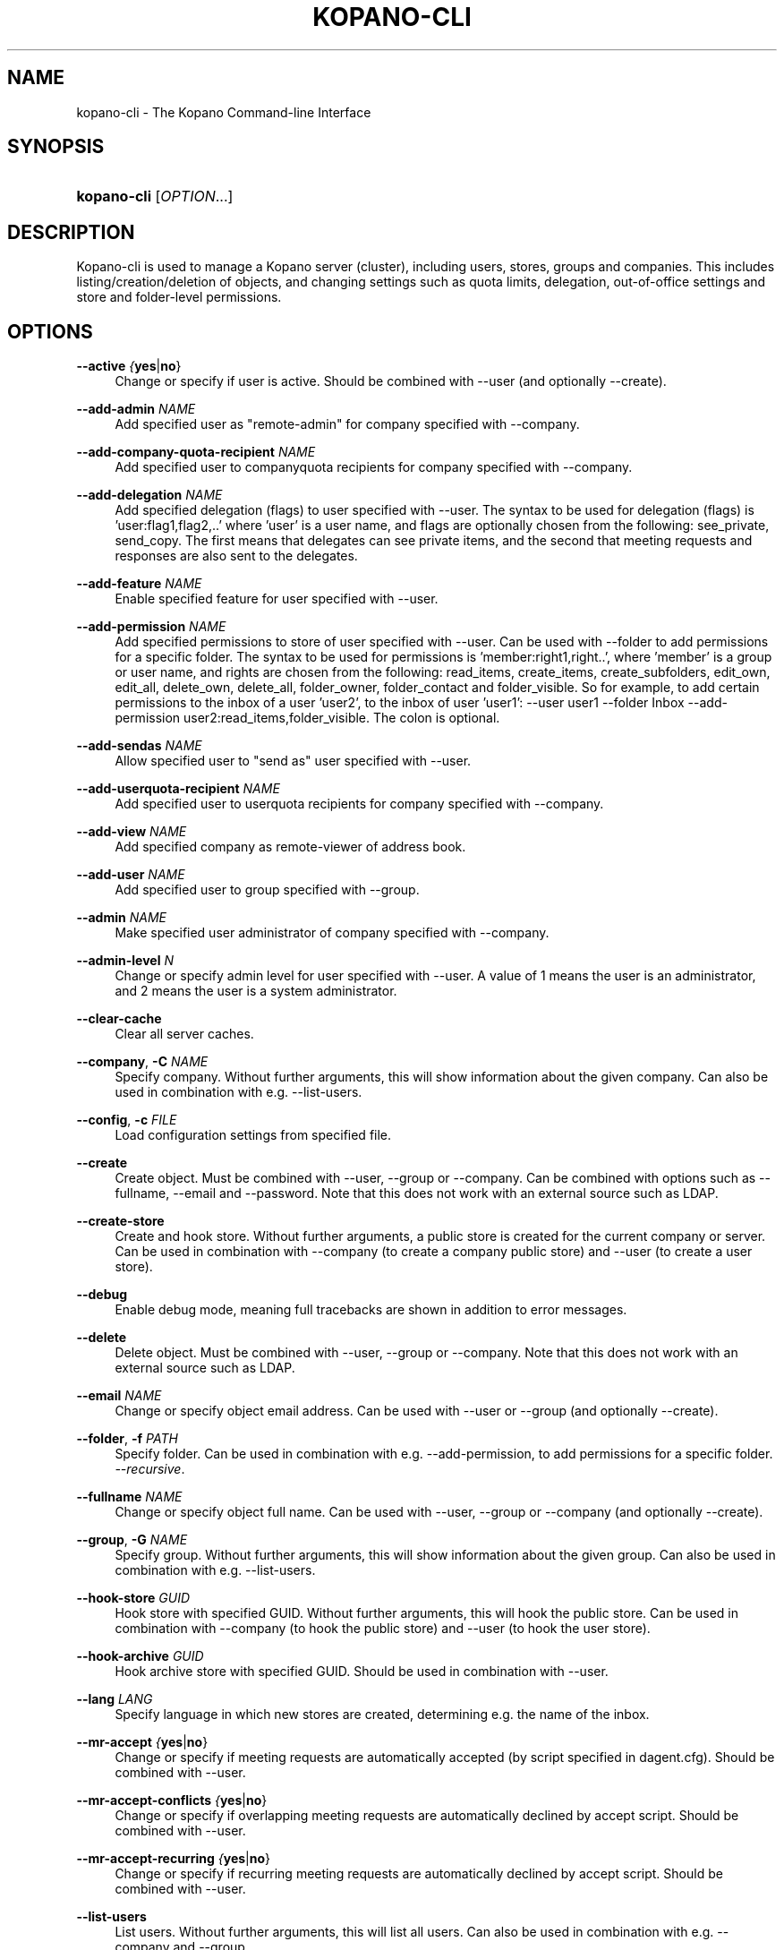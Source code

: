 .TH "KOPANO\-CLI" "8" "June 2017" "Kopano 8" "Kopano Core user reference"
.\" http://bugs.debian.org/507673
.ie \n(.g .ds Aq \(aq
.el       .ds Aq '
.\" disable hyphenation
.nh
.\" disable justification (adjust text to left margin only)
.ad l
.SH "NAME"
kopano-cli \- The Kopano Command-line Interface
.SH "SYNOPSIS"
.HP \w'\fBkopano\-cli\fR\ 'u
\fBkopano\-cli\fR [\fIOPTION\fR...]
.SH "DESCRIPTION"
.PP
Kopano\-cli is used to manage a Kopano server (cluster), including users, stores, groups and companies. This includes listing/creation/deletion of objects, and changing settings such as quota limits, delegation, out-of-office settings and store and folder-level permissions.
.PP
.SH "OPTIONS"
.PP
\fB\-\-active\fR \fI{\fByes\fR|\fBno\fR}\fR
.RS 4
Change or specify if user is active. Should be combined with --user (and optionally --create).
.RE
.PP
\fB\-\-add-admin\fR \fINAME\fR
.RS 4
Add specified user as "remote-admin" for company specified with --company.
.RE
.PP
\fB\-\-add-company-quota-recipient\fR \fINAME\fR
.RS 4
Add specified user to companyquota recipients for company specified with --company.
.RE
.PP
\fB\-\-add-delegation\fR \fINAME\fR
.RS 4
Add specified delegation (flags) to user specified with --user. The syntax to be used for delegation (flags) is 'user:flag1,flag2,..' where 'user' is a user name, and flags are optionally chosen from the following: see_private, send_copy. The first means that delegates can see private items, and the second that meeting requests and responses are also sent to the delegates.
.RE
.PP
\fB\-\-add-feature\fR \fINAME\fR
.RS 4
Enable specified feature for user specified with --user.
.RE
.PP
\fB\-\-add-permission\fR \fINAME\fR
.RS 4
Add specified permissions to store of user specified with --user. Can be used with --folder to add permissions for a specific folder. The syntax to be used for permissions is 'member:right1,right..', where 'member' is a group or user name, and rights are chosen from the following: read_items, create_items, create_subfolders, edit_own, edit_all, delete_own, delete_all, folder_owner, folder_contact and folder_visible. So for example, to add certain permissions to the inbox of a user 'user2', to the inbox of user 'user1': --user user1 --folder Inbox --add-permission user2:read_items,folder_visible. The colon is optional.
.RE
.PP
\fB\-\-add-sendas\fR \fINAME\fR
.RS 4
Allow specified user to "send as" user specified with --user.
.RE
.PP
\fB\-\-add-userquota-recipient\fR \fINAME\fR
.RS 4
Add specified user to userquota recipients for company specified with --company.
.RE
.PP
\fB\-\-add-view\fR \fINAME\fR
.RS 4
Add specified company as remote-viewer of address book.
.RE
.PP
\fB\-\-add-user\fR \fINAME\fR
.RS 4
Add specified user to group specified with --group.
.RE
.PP
\fB\-\-admin\fR \fINAME\fR
.RS 4
Make specified user administrator of company specified with --company.
.RE
.PP
\fB\-\-admin-level\fR \fIN\fR
.RS 4
Change or specify admin level for user specified with --user. A value of 1 means the user is an administrator, and 2 means the user is a system administrator.
.RE
.PP
\fB\-\-clear-cache\fR
.RS 4
Clear all server caches.
.RE
.PP
\fB\-\-company\fR, \fB\-C\fR \fINAME\fR
.RS 4
Specify company. Without further arguments, this will show information about the given company. Can also be used in combination with e.g. --list-users.
.RE
.PP
\fB\-\-config\fR, \fB\-c\fR \fIFILE\fR
.RS 4
Load configuration settings from specified file.
.RE
.PP
\fB\-\-create\fR
.RS 4
Create object. Must be combined with --user, --group or --company. Can be combined with options such as --fullname, --email and --password. Note that this does not work with an external source such as LDAP.
.RE
.PP
\fB\-\-create-store\fR
.RS 4
Create and hook store. Without further arguments, a public store is created for the current company or server. Can be used in combination with --company (to create a company public store) and --user (to create a user store).
.RE
.PP
\fB\-\-debug\fR
.RS 4
Enable debug mode, meaning full tracebacks are shown in addition to error messages.
.RE
.PP
\fB\-\-delete\fR
.RS 4
Delete object. Must be combined with --user, --group or --company. Note that this does not work with an external source such as LDAP.
.RE
.PP
\fB\-\-email\fR \fINAME\fR
.RS 4
Change or specify object email address. Can be used with --user or --group (and optionally --create).
.RE
.PP
\fB\-\-folder\fR, \fB\-f\fR \fIPATH\fR
.RS 4
Specify folder. Can be used in combination with e.g. --add-permission, to add permissions for a specific folder.
\fI\-\-recursive\fR.
.RE
.PP
\fB\-\-fullname\fR \fINAME\fR
.RS 4
Change or specify object full name. Can be used with --user, --group or --company (and optionally --create).
.RE
.PP
\fB\-\-group\fR, \fB\-G\fR \fINAME\fR
.RS 4
Specify group. Without further arguments, this will show information about the given group. Can also be used in combination with e.g. --list-users.
.RE
.PP
\fB\-\-hook-store\fR \fIGUID\fR
.RS 4
Hook store with specified GUID. Without further arguments, this will hook the public store. Can be used in combination with --company (to hook the public store) and --user (to hook the user store).
.RE
.PP
\fB\-\-hook-archive\fR \fIGUID\fR
.RS 4
Hook archive store with specified GUID. Should be used in combination with --user.
.RE
.PP
\fB\-\-lang\fR \fILANG\fR
.RS 4
Specify language in which new stores are created, determining e.g. the name of the inbox.
.RE
.PP
\fB\-\-mr-accept\fR \fI{\fByes\fR|\fBno\fR}\fR
.RS 4
Change or specify if meeting requests are automatically accepted (by script specified in dagent.cfg). Should be combined with --user.
.RE
.PP
\fB\-\-mr-accept-conflicts\fR \fI{\fByes\fR|\fBno\fR}\fR
.RS 4
Change or specify if overlapping meeting requests are automatically declined by accept script. Should be combined with --user.
.RE
.PP
\fB\-\-mr-accept-recurring\fR \fI{\fByes\fR|\fBno\fR}\fR
.RS 4
Change or specify if recurring meeting requests are automatically declined by accept script. Should be combined with --user.
.RE
.PP
\fB\-\-list-users\fR
.RS 4
List users. Without further arguments, this will list all users. Can also be used in combination with e.g. --company and --group.
.RE
.PP
\fB\-\-list-groups\fR
.RS 4
List groups. Without further arguments, this will list all groups. Can also be used in combination with e.g. --company.
.RE
.PP
\fB\-\-list-companies\fR
.RS 4
List companies.
.RE
.PP
\fB\-\-list-orphans\fR
.RS 4
List orphans, meaning stores that are currently not hooked to a user or public store.
.RE
.PP
\fB\-\-name\fR \fINAME\fR
.RS 4
Change or specify object name. Can be used with --user, --group or --company (and optionally --create).
.RE
.PP
\fB\-\-ooo\fR \fI{\fByes\fR|\fBno\fR}\fR
.RS 4
Enable or disable out-of-office replies for user specified with --user.
.RE
.PP
\fB\-\-ooo-clear\fR
.RS 4
Clear out-of-office settings for user specified with --user.
.RE
.PP
\fB\-\-ooo-subject\fR \fINAME\fR
.RS 4
Change or specify out-of-office subject for user specified with --user.
.RE
.PP
\fB\-\-ooo-message\fR \fIPATH\fR
.RS 4
Change or specify out-of-office message for user specified with --user, by specifying a file containing the message.
.RE
.PP
\fB\-\-ooo-from\fR \fINAME\fR
.RS 4
Change or specify out-of-office from date for user specified with --user.
.RE
.PP
\fB\-\-ooo-until\fR \fINAME\fR
.RS 4
Change or specify out-of-office until date for user specified with --user.
.RE
.PP
\fB\-\-password\fR \fINAME\fR
.RS 4
Change or specify user password. Should be used in combination with --user (and optionally --create).
.RE
.PP
\fB\-\-password\-prompt\fR
.RS 4
Change or specify user password via prompt. Should be used in combination with --user (and optionally --create).
.RE
.PP
\fB\-\-purge-softdelete\fR \fIN\fR
.RS 4
Purge items marked as softdeleted more than N days ago.
.RE
.PP
\fB\-\-purge-deferred\fR
.RS 4
Purge all items in the deferred update table.
.RE
.PP
\fB\-\-quota-override\fR \fI{\fByes\fR|\fBno\fR}\fR
.RS 4
Override server quota limits for user specified with --user or company specified with --company.
.RE
.PP
\fB\-\-quota-hard\fR \fIN\fR
.RS 4
Change or specify hard quota limit at specified number of megabytes (MB). Should be used with --user or --company.
.RE
.PP
\fB\-\-quota-soft\fR \fIN\fR
.RS 4
Change or specify soft quota limit at specified number of megabytes (MB). Should be used with --user or --company.
.RE
.PP
\fB\-\-quota-warn\fR \fIN\fR
.RS 4
Change or specify warn quota limit at specified number of megabytes (MB). Should be used with --user or --company.
.RE
.PP
\fB\-\-remove-store\fR \fIGUID\fR
.RS 4
Remove orphaned store with specified GUID.
.RE
.PP
\fB\-\-remove-admin\fR \fINAME\fR
.RS 4
Remove specified user as "remote-admin" for company specified with --company.
.RE
.PP
\fB\-\-remove-company-quota-recipient\fR \fINAME\fR
.RS 4
Remove specified user from companyquota recipients for company specified with --company.
.RE
.PP
\fB\-\-remove-delegation\fR \fINAME\fR
.RS 4
Remove delegation (flags) for user specified with --user. The syntax to be used is described for the --add-delegation option.
.RE
.PP
\fB\-\-remove-feature\fR \fINAME\fR
.RS 4
Disable specified feature for user specified with --user.
.RE
.PP
\fB\-\-remove-permission\fR \fINAME\fR
.RS 4
Remove specified permissions to store of user specified with --user. Can be used with --folder to remove permissions for a specific folder. The syntax to be used for permissions is described for the --add-permission option.
.RE
.PP
\fB\-\-remove-sendas\fR \fINAME\fR
.RS 4
Disallow specified user to "send as" user specified with --user.
.RE
.PP
\fB\-\-remove-userquota-recipient\fR \fINAME\fR
.RS 4
Remove specified user from userquota recipients for company specified with --company.
.RE
.PP
\fB\-\-remove-view\fR \fINAME\fR
.RS 4
Remove specified company as remote-viewer of address book.
.RE
.PP
\fB\-\-remove-user\fR \fINAME\fR
.RS 4
Remove specified user from group specified with --group.
.RE
.PP
\fB\-\-reset-folder-count\fR
.RS 4
Reset folder counts for all folders of user given with --user.
.RE
.PP
\fB\-\-send-only-to-delegates\fR \fI{\fByes\fR|\fBno\fR}\fR
.RS 4
When sending meeting requests and responses to delegates, only send them to the delegates.
.RE
.PP
\fB\-\-server\-socket\fR, \fB\-s\fR \fISOCKET\fR
.RS 4
Connect to storage server through specified socket.
.RE
.PP
\fB\-\-ssl\-key\fR, \fB\-k\fR \fIFILE\fR
.RS 4
Specify SSL key file.
.RE
.PP
\fB\-\-ssl\-pass\fR, \fB\-p\fR \fIPASSWORD\fR
.RS 4
Specify SSL key password.
.RE
.PP
\fB\-\-store\fR, \fB\-S\fR \fIGUID\fR
.RS 4
Specify store. To specify a public store, use "public" or "public@companyname".
.RE
.PP
\fB\-\-sync\fR
.RS 4
Synchronize users, groups and companies with external source (such as LDAP).
.RE
.PP
\fB\-\-unhook-archive\fR
.RS 4
Unhook archive store. Should be combined with --user.
.RE
.PP
\fB\-\-unhook-store\fR
.RS 4
Unhook store. Without further arguments, the public store is unhooked. Can be used in combination with --company (to unhook the public store) or --user (to unhook the user store).
.RE
.PP
\fB\-\-user\fR, \fB\-u\fR \fINAME\fR
.RS 4
Specify user. Without further arguments, this will show information about the given user.
.RE
.PP
\fB\-\-user-count\fR
.RS 4
Output user statistics, such as active and non-active users and total user count.
.RE
.SH "EXAMPLES"
.PP
To create a new user:
.PP
\fBkopano\-cli \-\-create \-u john \-\-fullname "john doe" \-\-password john \-\-email john@doe.com\fR
.PP
To modify the password and e-mail address:
.PP
\fBkopano\-cli \-u john \-\-password john \-\-email john@doe.com\fR
.PP
To set out of office for a user:
.PP
\fBkopano\-cli \-u john \-\-ooo-active yes \-\-ooo-subject "On vacation" \-\-ooo-message /etc/kopano/ooo/vacation.html\fR
.PP
To delete a user:
.PP
\fBkopano\-cli \-\-delete \-u john\fR
.PP
To set permission on a calendar folder:
.PP
\fBkopano\-cli \-u john \-\-folder Calendar \-\-add\-permission everyone:read_items,folder_visible\fR
.PP
To set permission on a store:
.PP
\fBkopano\-cli \-u john \-\-add\-permission joe:read_items,folder_visible\fR

